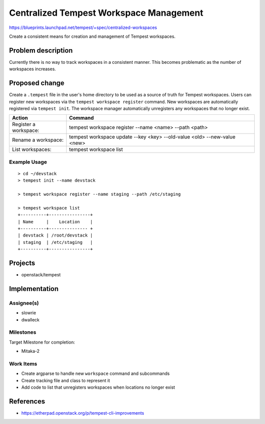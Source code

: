 ..
 This work is licensed under a Creative Commons Attribution 3.0 Unported
 License.
 http://creativecommons.org/licenses/by/3.0/legalcode

..

=========================================
 Centralized Tempest Workspace Management
=========================================

https://blueprints.launchpad.net/tempest/+spec/centralized-workspaces

Create a consistent means for creation and management of Tempest workspaces.


Problem description
===================

Currently there is no way to track workspaces in a consistent manner. This
becomes problematic as the number of workspaces increases.


Proposed change
===============

Create a ``.tempest`` file in the user's home directory to be used as a source
of truth for Tempest workspaces. Users can register new workspaces via the
``tempest workspace register`` command. New workspaces are automatically
registered via ``tempest init``. The workspace manager automatically unregisters
any workspaces that no longer exist.

+-----------------------+--------------------------------------------------------------------------+
|        Action         |                                   Command                                |
+=======================+==========================================================================+
| Register a workspace: | tempest workspace register --name <name> --path <path>                   |
+-----------------------+--------------------------------------------------------------------------+
| Rename a workspace:   | tempest workspace update --key <key> --old-value <old> --new-value <new> |
+-----------------------+--------------------------------------------------------------------------+
| List workspaces:      | tempest workspace list                                                   |
+-----------------------+--------------------------------------------------------------------------+

Example Usage
-------------
::

  > cd ~/devstack
  > tempest init --name devstack

  > tempest workspace register --name staging --path /etc/staging

  > tempest workspace list
  +----------+----------------+
  | Name     |    Location    |
  +----------+--------------- +
  | devstack | /root/devstack |
  | staging  | /etc/staging   |
  +----------+----------------+


Projects
========

* openstack/tempest


Implementation
==============

Assignee(s)
-----------

* slowrie
* dwalleck

Milestones
----------

Target Milestone for completion:

- Mitaka-2

Work Items
----------

- Create argparse to handle new ``workspace`` command and subcommands
- Create tracking file and class to represent it
- Add code to list that unregisters workspaces when locations no longer exist


References
==========

- https://etherpad.openstack.org/p/tempest-cli-improvements
